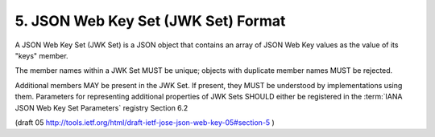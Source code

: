 .. _jwk.set:

5. JSON Web Key Set (JWK Set) Format
================================================

A JSON Web Key Set (JWK Set) is a JSON object that 
contains an array of JSON Web Key values 
as the value of its "keys" member.

The member names within a JWK Set MUST be unique; objects 
with duplicate member names MUST be rejected.

Additional members MAY be present in the JWK Set. 
If present, 
they MUST be understood by implementations using them.  
Parameters for representing additional properties of JWK Sets 
SHOULD either be registered in the :term:`IANA JSON Web Key Set Parameters` 
registry Section 6.2

(draft 05 http://tools.ietf.org/html/draft-ietf-jose-json-web-key-05#section-5 )

